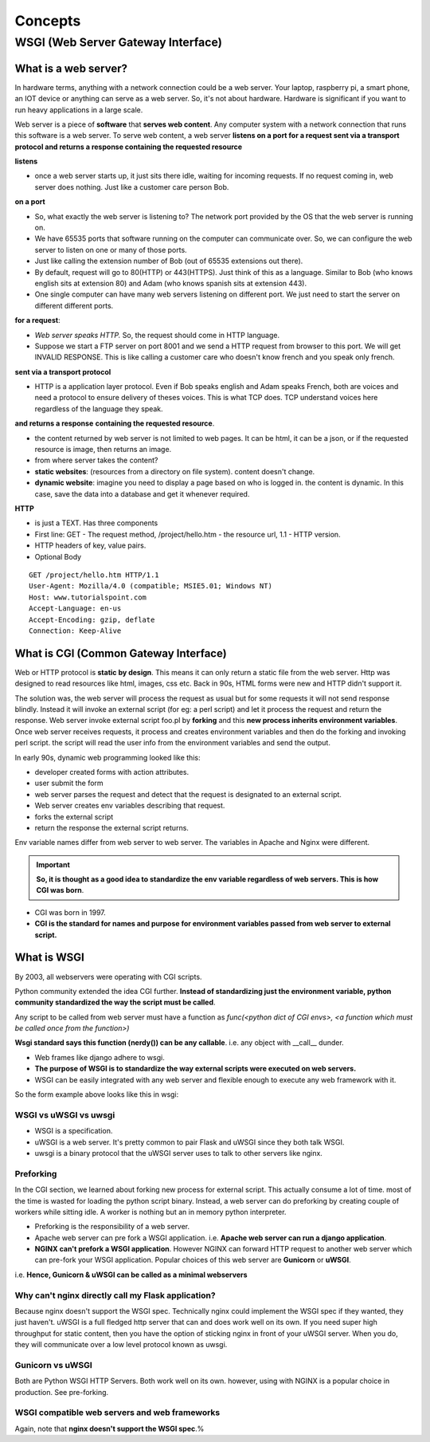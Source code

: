 =========
Concepts
=========

WSGI (Web Server Gateway Interface)
====================================

What is a web server?
----------------------

In hardware terms, anything with a network connection could be a web server. Your laptop, raspberry pi, a smart phone, an IOT device or anything can serve as a web server.
So, it's not about hardware. Hardware is significant if you want to run heavy applications in a large scale.

Web server is a piece of **software** that **serves web content**. Any computer system with a network connection that runs this software is a web server. To serve web content, a web server **listens on a port for a request sent via a transport protocol and returns a response containing the requested resource**

**listens**

- once a web server starts up, it just sits there idle, waiting for incoming requests. If no request coming in, web server does nothing. Just like a customer care person Bob.

**on a port**

- So, what exactly the web server is listening to? The network port provided by the OS that the web server is running on. 
- We have 65535 ports that software running on the computer can communicate over. So, we can configure the web server to listen on one or many of those ports. 
- Just like calling the extension number of Bob (out of 65535 extensions out there). 
- By default, request will go to 80(HTTP) or 443(HTTPS). Just think of this as a language. Similar to Bob (who knows english sits at extension 80) and Adam (who knows spanish sits at extension 443).
- One single computer can have many web servers listening on different port. We just need to start the server on different different ports.

**for a request**: 

- *Web server speaks HTTP.* So, the request should come in HTTP language.
- Suppose we start a FTP server on port 8001 and we send a HTTP request from browser to this port. We will get INVALID RESPONSE. This is like calling a customer care who doesn't know french and you speak only french.

**sent via a transport protocol**

- HTTP is a application layer protocol. Even if Bob speaks english and Adam speaks French, both are voices and need a protocol to ensure delivery of theses voices. This is what TCP does. TCP understand voices here regardless of the language they speak.

**and returns a response**
**containing the requested resource**.
  
- the content returned by web server is not limited to web pages. It can be html, it can be a json, or if the requested resource is image, then returns an image. 
- from where server takes the content? 
- **static websites**: (resources from a directory on file system). content doesn't change.
- **dynamic website**: imagine you need to display a page based on who is logged in. the content is dynamic. In this case, save the data into a database and get it whenever required.

**HTTP**

- is just a TEXT. Has three components
- First line: GET - The request method, /project/hello.htm - the resource url, 1.1 - HTTP version.
- HTTP headers of key, value pairs.
- Optional Body
  

::

    GET /project/hello.htm HTTP/1.1
    User-Agent: Mozilla/4.0 (compatible; MSIE5.01; Windows NT)
    Host: www.tutorialspoint.com
    Accept-Language: en-us
    Accept-Encoding: gzip, deflate
    Connection: Keep-Alive

What is CGI (Common Gateway Interface)
---------------------------------------

Web or HTTP protocol is **static by design**. This means it can only return a static file from the web server. Http was designed to read resources like html, images, css etc. Back in 90s, HTML forms were new and HTTP didn't support it.

The solution was, the web server will process the request as usual but for some requests it will not send response blindly. Instead it will invoke an external script (for eg: a perl script) and let it process the request and return the response. 
Web server invoke external script foo.pl by **forking** and this **new process inherits environment variables**. Once web server receives requests, it process and creates environment variables and then do the forking and invoking perl script.
the script will read the user info from the environment variables and send the output.

In early 90s, dynamic web programming looked like this:

.. image:: _images/concepts/001_form_script.png
  :width: 600
  :align: center

- developer created forms with action attributes. 
- user submit the form
- web server parses the request and detect that the request is designated to an external script. 
- Web server creates env variables describing that request.
- forks the external script
- return the response the external script returns.

Env variable names differ from web server to web server. The variables in Apache and Nginx were different. 

.. important:: **So, it is thought as a good idea to standardize the env variable regardless of web servers. This is how CGI was born**.

- CGI was born in 1997.
- **CGI is the standard for names and purpose for environment variables passed from web server to external script.**

.. image:: _images/concepts/002_cgi.png
  :width: 500
  :align: center


What is WSGI 
-------------

By 2003, all webservers were operating with CGI scripts.

Python community extended the idea CGI further. **Instead of standardizing just the environment variable, python community standardized the way the script must be called**.

Any script to be called from web server must have a function as `func(<python dict of CGI envs>, <a function which must be called once from the function>)`

.. image:: _images/concepts/003_wsgi.png
  :width: 500
  :align: center

**Wsgi standard says this function (nerdy()) can be any callable**. i.e. any object with __call__ dunder.

- Web frames like django adhere to wsgi.
- **The purpose of WSGI is to standardize the way external scripts were executed on web servers.**
- WSGI can be easily integrated with any web server and flexible enough to execute any web framework with it.

So the form example above looks like this in wsgi:

.. image:: _images/concepts/004_wsgi_form.png
  :width: 400
  :align: center

WSGI vs uWSGI vs uwsgi 
^^^^^^^^^^^^^^^^^^^^^^^

- WSGI is a specification.
- uWSGI is a web server.  It's pretty common to pair Flask and uWSGI since they both talk WSGI.
- uwsgi is a binary protocol that the uWSGI server uses to talk to other servers like nginx.

Preforking
^^^^^^^^^^^

In the CGI section, we learned about forking new process for external script. This actually consume a lot of time. most of the time is wasted for loading the python script binary. Instead, a web server can do preforking by creating couple of workers while sitting idle. A worker is nothing but an in memory python interpreter.

- Preforking is the responsibility of a web server. 
- Apache web server can pre fork a WSGI application. i.e. **Apache web server can run a django application**.
- **NGINX can't prefork a WSGI application**. However NGINX can forward HTTP request to another web server which can pre-fork your WSGI application. Popular choices of this web server are **Gunicorn** or **uWSGI**.

i.e. **Hence, Gunicorn & uWSGI can be called as a minimal webservers**


Why can't nginx directly call my Flask application?
^^^^^^^^^^^^^^^^^^^^^^^^^^^^^^^^^^^^^^^^^^^^^^^^^^^^^

Because nginx doesn't support the WSGI spec. Technically nginx could implement the WSGI spec if they wanted, they just haven't.
uWSGI is a full fledged http server that can and does work well on its own.  If you need super high throughput for static content, then you have the option of sticking nginx in front of your uWSGI server. When you do, they will communicate over a low level protocol known as uwsgi.

Gunicorn vs uWSGI
^^^^^^^^^^^^^^^^^^

Both are Python WSGI HTTP Servers. Both work well on its own. however, using with NGINX is a popular choice in production. See pre-forking.

WSGI compatible web servers and web frameworks
^^^^^^^^^^^^^^^^^^^^^^^^^^^^^^^^^^^^^^^^^^^^^^^^

.. image:: _images/concepts/005_wsgi_apps.png
  :width: 400
  :align: center

Again, note that **nginx doesn't support the WSGI spec**.%                                                                                                    